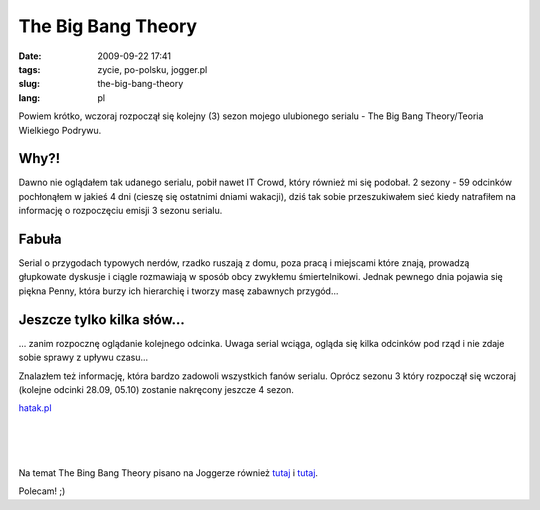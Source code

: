 The Big Bang Theory
###################
:date: 2009-09-22 17:41
:tags: zycie, po-polsku, jogger.pl
:slug: the-big-bang-theory
:lang: pl

Powiem krótko, wczoraj rozpoczął się kolejny (3) sezon mojego ulubionego
serialu - The Big Bang Theory/Teoria Wielkiego Podrywu.

.. raw:: html

   </p>

Why?!
~~~~~

.. raw:: html

   </p>

Dawno nie oglądałem tak udanego serialu, pobił nawet IT Crowd, który
również mi się podobał. 2 sezony - 59 odcinków pochłonąłem w jakieś 4
dni (cieszę się ostatnimi dniami wakacji), dziś tak sobie przeszukiwałem
sieć kiedy natrafiłem na informację o rozpoczęciu emisji 3 sezonu
serialu.

.. raw:: html

   </p>

Fabuła
~~~~~~

.. raw:: html

   </p>

Serial o przygodach typowych nerdów, rzadko ruszają z domu, poza pracą i
miejscami które znają, prowadzą głupkowate dyskusje i ciągle rozmawiają
w sposób obcy zwykłemu śmiertelnikowi. Jednak pewnego dnia pojawia się
piękna Penny, która burzy ich hierarchię i tworzy masę zabawnych
przygód...

.. raw:: html

   </p>

Jeszcze tylko kilka słów...
~~~~~~~~~~~~~~~~~~~~~~~~~~~

.. raw:: html

   </p>

... zanim rozpocznę oglądanie kolejnego odcinka. Uwaga serial wciąga,
ogląda się kilka odcinków pod rząd i nie zdaje sobie sprawy z upływu
czasu...

.. raw:: html

   </p>

Znalazłem też informację, która bardzo zadowoli wszystkich fanów
serialu. Oprócz sezonu 3 który rozpoczął się wczoraj (kolejne odcinki
28.09, 05.10) zostanie nakręcony jeszcze 4 sezon.

.. raw:: html

   </p>

.. raw:: html

   </p>

.. raw:: html

   <p>

    Już przed dwoma tygodniami zaczęły krążyć pogłoski, że stacja CBS ma
    zamiar zamówić kolejny sezon "The Big Bang Theory". Wysokie wyniki
    oglądalności i przyjazne głosy krytyków dawały nadzieję na
    kontynuację sitcomu. Plotki się potwierdziły i wiadomo już, że CBS
    doszła do porozumienia z producentem serialu, studiem Warner Bros.
    dzięki czemu będziemy mogli cieszyć się przygodami Sheldona i spółki
    przez kolejne dwa sezony, po 22 odcinki w każdym.

.. raw:: html

   </p>

\ `hatak.pl`_\ 

.. raw:: html

   </p>

.. raw:: html

   </p>

| 

| 

| 

.. raw:: html

   </p>

Na temat The Bing Bang Theory pisano na Joggerze również `tutaj`_ i
`tutaj <http://dobeer.jogger.pl/2009/07/27/serial-dla-nerdow/trackback/>`__.

.. raw:: html

   </p>

.. raw:: html

   </p>

Polecam! ;)

.. raw:: html

   </p>

.. _hatak.pl: http://hatak.pl/news/5249/The_Big_Bang_Theory_po_raz_trzeci_i_/
.. _tutaj: http://sigvatr.jogger.pl/2009/05/20/big-bang-theory/trackback/
